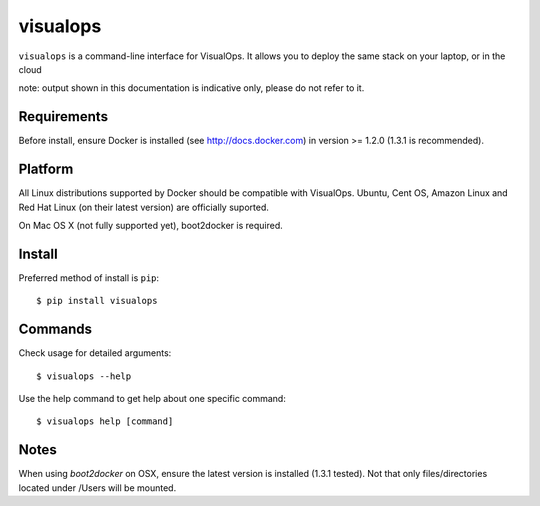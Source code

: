 visualops
=========

``visualops`` is a command-line interface for VisualOps. It allows you to
deploy the same stack on your laptop, or in the cloud

note: output shown in this documentation is indicative only, please do not refer to it.

Requirements
------------

Before install, ensure Docker is installed (see http://docs.docker.com) in version >= 1.2.0 (1.3.1 is recommended).

Platform
--------

All Linux distributions supported by Docker should be compatible with VisualOps.
Ubuntu, Cent OS, Amazon Linux and Red Hat Linux (on their latest version) are officially suported.

On Mac OS X (not fully supported yet), boot2docker is required.

Install
-------

Preferred method of install is ``pip``:

::

    $ pip install visualops

Commands
--------

Check usage for detailed arguments:

::

    $ visualops --help

Use the help command to get help about one specific command:

::

    $ visualops help [command]

Notes
-----

When using `boot2docker` on OSX, ensure the latest version is installed (1.3.1 tested).
Not that only files/directories located under /Users will be mounted.
